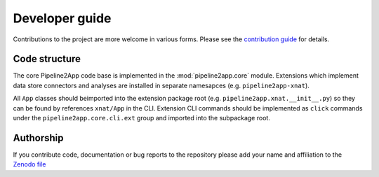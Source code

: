 Developer guide
===============

Contributions to the project are more welcome in various forms. Please see the
`contribution guide  <https://github.com/ArcanaFramework/pipeline2app/blob/main/CONTRIBUTING.md>`_
for details.


Code structure
--------------

The core Pipeline2App code base is implemented in the :mod:`pipeline2app.core` module. Extensions
which implement data store connectors and analyses are installed in separate namesapces
(e.g. ``pipeline2app-xnat``).

All ``App`` classes should beimported into the extension package root
(e.g. ``pipeline2app.xnat.__init__.py``) so they can be found by references ``xnat/App``
in the CLI. Extension CLI commands should be implemented as ``click``
commands under the ``pipeline2app.core.cli.ext`` group and imported into the subpackage
root.


Authorship
----------

If you contribute code, documentation or bug reports to the repository please
add your name and affiliation to the `Zenodo file <https://github.com/ArcanaFramework/pipeline2app/blob/main/.zenodo.json>`_

